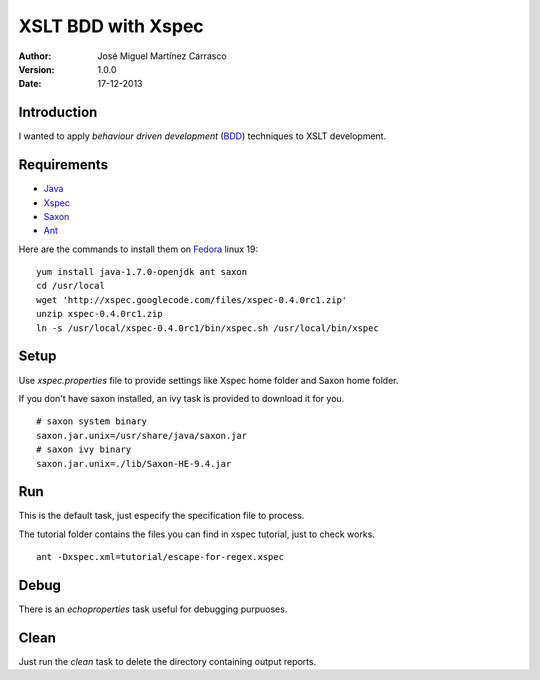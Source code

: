 ===================
XSLT BDD with Xspec
===================

:Author:
   José Miguel Martínez Carrasco
:version:
   1.0.0
:date:
   17-12-2013

Introduction
============

I wanted to apply *behaviour driven development* (BDD_) techniques to XSLT development.

Requirements
============

- Java_
- Xspec_
- Saxon_
- Ant_

Here are the commands to install them on Fedora_ linux 19::

    yum install java-1.7.0-openjdk ant saxon
    cd /usr/local
    wget 'http://xspec.googlecode.com/files/xspec-0.4.0rc1.zip'
    unzip xspec-0.4.0rc1.zip
    ln -s /usr/local/xspec-0.4.0rc1/bin/xspec.sh /usr/local/bin/xspec

Setup
=====

Use *xspec.properties* file to provide settings like Xspec home folder and Saxon home folder.

If you don't have saxon installed, an ivy task is provided to download it for you.

::

   # saxon system binary
   saxon.jar.unix=/usr/share/java/saxon.jar
   # saxon ivy binary
   saxon.jar.unix=./lib/Saxon-HE-9.4.jar

Run
===
This is the default task, just especify the specification file to process.

The tutorial folder contains the files you can find in xspec tutorial, just to check works.

::

    ant -Dxspec.xml=tutorial/escape-for-regex.xspec

Debug
=====

There is an *echoproperties* task useful for debugging purpuoses.

Clean
=====

Just run the *clean* task to delete the directory containing output reports.

.. _Java: http://openjdk.java.net/
.. _Ant: http://ant.apache.org/
.. _Saxon: http://saxon.sourceforge.net/
.. _Xspec: http://code.google.com/p/xspec/
.. _BDD: http://en.wikipedia.org/wiki/Behavior-driven_development
.. _Fedora: http://fedoraproject.org/
